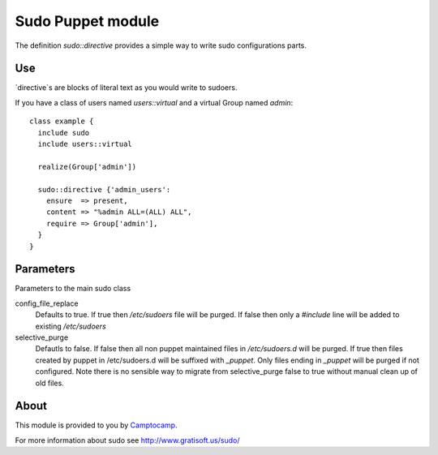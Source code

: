 ==================
Sudo Puppet module
==================

The definition `sudo::directive` provides a simple way to write sudo configurations parts.

------------------
Use
------------------

`directive`s are blocks of literal text as you would write to sudoers.

If you have a class of users named `users::virtual` and a virtual Group named `admin`:

::

  class example {
    include sudo
    include users::virtual

    realize(Group['admin'])

    sudo::directive {'admin_users':
      ensure  => present,
      content => "%admin ALL=(ALL) ALL",
      require => Group['admin'],
    }
  }


------------------
Parameters
------------------

Parameters to the main sudo class

config_file_replace
  Defaults to true. If true then `/etc/sudoers` file will be purged. If false then
  only a `#include` line will be added to existing `/etc/sudoers`

selective_purge
  Defautls to false. If false then all non puppet maintained files in `/etc/sudoers.d` will be purged.
  If true then files created by puppet in /etc/sudoers.d will be suffixed with `_puppet`. Only
  files ending in `_puppet` will be purged if not configured. Note there is no sensible
  way to migrate from selective_purge false to true without manual clean up of old files.


------------------
About
------------------

This module is provided to you by Camptocamp_.

.. _Camptocamp: http://www.camptocamp.com/

For more information about sudo see http://www.gratisoft.us/sudo/

